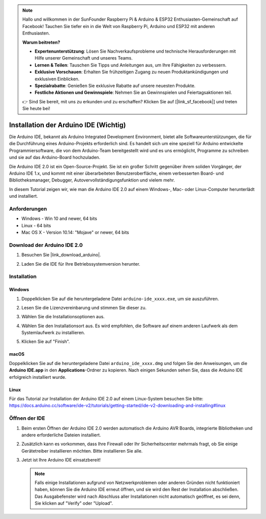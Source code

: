 .. note::

   Hallo und willkommen in der SunFounder Raspberry Pi & Arduino & ESP32 Enthusiasten-Gemeinschaft auf Facebook! Tauchen Sie tiefer ein in die Welt von Raspberry Pi, Arduino und ESP32 mit anderen Enthusiasten.

   **Warum beitreten?**

   - **Expertenunterstützung**: Lösen Sie Nachverkaufsprobleme und technische Herausforderungen mit Hilfe unserer Gemeinschaft und unseres Teams.
   - **Lernen & Teilen**: Tauschen Sie Tipps und Anleitungen aus, um Ihre Fähigkeiten zu verbessern.
   - **Exklusive Vorschauen**: Erhalten Sie frühzeitigen Zugang zu neuen Produktankündigungen und exklusiven Einblicken.
   - **Spezialrabatte**: Genießen Sie exklusive Rabatte auf unsere neuesten Produkte.
   - **Festliche Aktionen und Gewinnspiele**: Nehmen Sie an Gewinnspielen und Feiertagsaktionen teil.

   👉 Sind Sie bereit, mit uns zu erkunden und zu erschaffen? Klicken Sie auf [|link_sf_facebook|] und treten Sie heute bei!

.. _install_arduino:

Installation der Arduino IDE (Wichtig)
==============================================

Die Arduino IDE, bekannt als Arduino Integrated Development Environment, bietet alle Softwareunterstützungen, die für die Durchführung eines Arduino-Projekts erforderlich sind. Es handelt sich um eine speziell für Arduino entwickelte Programmiersoftware, die von dem Arduino-Team bereitgestellt wird und es uns ermöglicht, Programme zu schreiben und sie auf das Arduino-Board hochzuladen.

Die Arduino IDE 2.0 ist ein Open-Source-Projekt. Sie ist ein großer Schritt gegenüber ihrem soliden Vorgänger, der Arduino IDE 1.x, und kommt mit einer überarbeiteten Benutzeroberfläche, einem verbesserten Board- und Bibliotheksmanager, Debugger, Autovervollständigungsfunktion und vielem mehr.

In diesem Tutorial zeigen wir, wie man die Arduino IDE 2.0 auf einem Windows-, Mac- oder Linux-Computer herunterlädt und installiert.

Anforderungen
-------------------

* Windows - Win 10 and newer, 64 bits
* Linux - 64 bits
* Mac OS X - Version 10.14: "Mojave" or newer, 64 bits

Download der Arduino IDE 2.0
-------------------------------

#. Besuchen Sie |link_download_arduino|.

#. Laden Sie die IDE für Ihre Betriebssystemversion herunter.

   .. image:: img/install_ide_01.png

Installation
------------------------------

Windows
^^^^^^^^^^^^^

#. Doppelklicken Sie auf die heruntergeladene Datei ``arduino-ide_xxxx.exe``, um sie auszuführen.

#. Lesen Sie die Lizenzvereinbarung und stimmen Sie dieser zu.

   .. image:: img/install_ide_02.png

#. Wählen Sie die Installationsoptionen aus.

   .. image:: img/install_ide_03.png

#. Wählen Sie den Installationsort aus. Es wird empfohlen, die Software auf einem anderen Laufwerk als dem Systemlaufwerk zu installieren.

   .. image:: img/install_ide_04.png

#. Klicken Sie auf "Finish".

   .. image:: img/install_ide_05.png

macOS
^^^^^^^^^^^^^^^^

Doppelklicken Sie auf die heruntergeladene Datei ``arduino_ide_xxxx.dmg`` und folgen Sie den Anweisungen, um die **Arduino IDE.app** in den **Applications**-Ordner zu kopieren. Nach einigen Sekunden sehen Sie, dass die Arduino IDE erfolgreich installiert wurde.

.. image:: img/install_ide_macos.png
    :width: 100%

Linux
^^^^^^^^^^^^

Für das Tutorial zur Installation der Arduino IDE 2.0 auf einem Linux-System besuchen Sie bitte: https://docs.arduino.cc/software/ide-v2/tutorials/getting-started/ide-v2-downloading-and-installing#linux

Öffnen der IDE
-----------------

#. Beim ersten Öffnen der Arduino IDE 2.0 werden automatisch die Arduino AVR Boards, integrierte Bibliotheken und andere erforderliche Dateien installiert.

   .. image:: img/install_ide_06.png

#. Zusätzlich kann es vorkommen, dass Ihre Firewall oder Ihr Sicherheitscenter mehrmals fragt, ob Sie einige Gerätetreiber installieren möchten. Bitte installieren Sie alle.

   .. image:: img/install_ide_07.png

#. Jetzt ist Ihre Arduino IDE einsatzbereit!

   .. note::
       Falls einige Installationen aufgrund von Netzwerkproblemen oder anderen Gründen nicht funktioniert haben, können Sie die Arduino IDE erneut öffnen, und sie wird den Rest der Installation abschließen. Das Ausgabefenster wird nach Abschluss aller Installationen nicht automatisch geöffnet, es sei denn, Sie klicken auf "Verify" oder "Upload".
